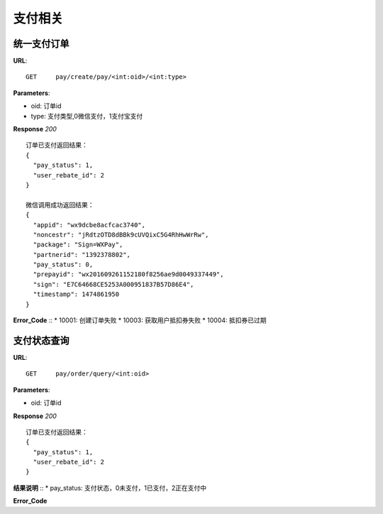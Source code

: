 .. _pay:

支付相关
=========

统一支付订单
~~~~~~~~~~~~~~~~~~~~~~~
**URL**::

    GET     pay/create/pay/<int:oid>/<int:type>

**Parameters**:

* oid: 订单id
* type: 支付类型,0微信支付，1支付宝支付


**Response** `200` ::

    订单已支付返回结果：
    {
      "pay_status": 1,
      "user_rebate_id": 2
    }

    微信调用成功返回结果：
    {
      "appid": "wx9dcbe8acfcac3740",
      "noncestr": "jRdtzOTD8dBBk9cUVQixC5G4RhHwWrRw",
      "package": "Sign=WXPay",
      "partnerid": "1392378802",
      "pay_status": 0,
      "prepayid": "wx201609261152180f8256ae9d0049337449",
      "sign": "E7C64668CE5253A000951837B57D86E4",
      "timestamp": 1474861950
    }
**Error_Code** ::
* 10001: 创建订单失败
* 10003: 获取用户抵扣券失败
* 10004: 抵扣券已过期


支付状态查询
~~~~~~~~~~~~~~~~~~~~~~~
**URL**::

    GET     pay/order/query/<int:oid>

**Parameters**:

* oid: 订单id


**Response** `200` ::

    订单已支付返回结果：
    {
      "pay_status": 1,
      "user_rebate_id": 2
    }
**结果说明** ::
* pay_status: 支付状态，0未支付，1已支付，2正在支付中

**Error_Code** ::


